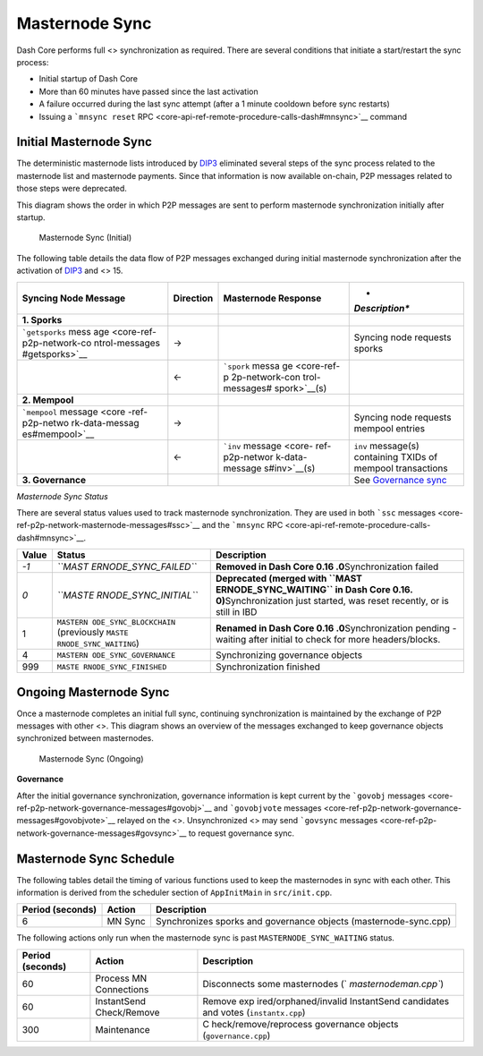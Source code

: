 Masternode Sync
***************

Dash Core performs full <> synchronization as required. There are
several conditions that initiate a start/restart the sync process:

-  Initial startup of Dash Core
-  More than 60 minutes have passed since the last activation
-  A failure occurred during the last sync attempt (after a 1 minute
   cooldown before sync restarts)
-  Issuing a ```mnsync reset``
   RPC <core-api-ref-remote-procedure-calls-dash#mnsync>`__ command

Initial Masternode Sync
=======================

The deterministic masternode lists introduced by
`DIP3 <https://github.com/dashpay/dips/blob/master/dip-0003.md>`__
eliminated several steps of the sync process related to the masternode
list and masternode payments. Since that information is now available
on-chain, P2P messages related to those steps were deprecated.

This diagram shows the order in which P2P messages are sent to perform
masternode synchronization initially after startup.

.. figure:: https://dash-docs.github.io/img/dev/en-masternode-sync-initial-dip3.svg
   :alt: Masternode Sync (Initial)

   Masternode Sync (Initial)

The following table details the data flow of P2P messages exchanged
during initial masternode synchronization after the activation of
`DIP3 <https://github.com/dashpay/dips/blob/master/dip-0003.md>`__ and
<> 15.

+----------------+---------------+----------------+----------------+
| **Syncing Node | **Direction** | **Masternode   | *              |
| Message**      |               | Response**     | *Description** |
+================+===============+================+================+
| **1. Sporks**  |               |                |                |
+----------------+---------------+----------------+----------------+
| ```getsporks`` | →             |                | Syncing node   |
| mess           |               |                | requests       |
| age <core-ref- |               |                | sporks         |
| p2p-network-co |               |                |                |
| ntrol-messages |               |                |                |
| #getsporks>`__ |               |                |                |
+----------------+---------------+----------------+----------------+
|                | ←             | ```spork``     |                |
|                |               | messa          |                |
|                |               | ge <core-ref-p |                |
|                |               | 2p-network-con |                |
|                |               | trol-messages# |                |
|                |               | spork>`__\ (s) |                |
+----------------+---------------+----------------+----------------+
| **2. Mempool** |               |                |                |
+----------------+---------------+----------------+----------------+
| ```mempool``   | →             |                | Syncing node   |
| message <core  |               |                | requests       |
| -ref-p2p-netwo |               |                | mempool        |
| rk-data-messag |               |                | entries        |
| es#mempool>`__ |               |                |                |
+----------------+---------------+----------------+----------------+
|                | ←             | ```inv``       | ``inv``        |
|                |               | message <core- | message(s)     |
|                |               | ref-p2p-networ | containing     |
|                |               | k-data-message | TXIDs of       |
|                |               | s#inv>`__\ (s) | mempool        |
|                |               |                | transactions   |
+----------------+---------------+----------------+----------------+
| **3.           |               |                | See            |
| Governance**   |               |                | `Governance    |
|                |               |                | sync <#        |
|                |               |                | governance>`__ |
+----------------+---------------+----------------+----------------+

*Masternode Sync Status*

There are several status values used to track masternode
synchronization. They are used in both ```ssc``
messages <core-ref-p2p-network-masternode-messages#ssc>`__ and the
```mnsync`` RPC <core-api-ref-remote-procedure-calls-dash#mnsync>`__.

+-----------------------+-----------------------+-----------------------+
| **Value**             | **Status**            | **Description**       |
+=======================+=======================+=======================+
| *-1*                  | *``MAST               | **Removed in Dash     |
|                       | ERNODE_SYNC_FAILED``* | Core                  |
|                       |                       | 0.16                  |
|                       |                       | .0**\ Synchronization |
|                       |                       | failed                |
+-----------------------+-----------------------+-----------------------+
| *0*                   | *``MASTE              | **Deprecated (merged  |
|                       | RNODE_SYNC_INITIAL``* | with                  |
|                       |                       | ``MAST                |
|                       |                       | ERNODE_SYNC_WAITING`` |
|                       |                       | in Dash Core          |
|                       |                       | 0.16.                 |
|                       |                       | 0)**\ Synchronization |
|                       |                       | just started, was     |
|                       |                       | reset recently, or is |
|                       |                       | still in IBD          |
+-----------------------+-----------------------+-----------------------+
| 1                     | ``MASTERN             | **Renamed in Dash     |
|                       | ODE_SYNC_BLOCKCHAIN`` | Core                  |
|                       | (previously           | 0.16                  |
|                       | ``MASTE               | .0**\ Synchronization |
|                       | RNODE_SYNC_WAITING``) | pending - waiting     |
|                       |                       | after initial to      |
|                       |                       | check for more        |
|                       |                       | headers/blocks.       |
+-----------------------+-----------------------+-----------------------+
| 4                     | ``MASTERN             | Synchronizing         |
|                       | ODE_SYNC_GOVERNANCE`` | governance objects    |
+-----------------------+-----------------------+-----------------------+
| 999                   | ``MASTE               | Synchronization       |
|                       | RNODE_SYNC_FINISHED`` | finished              |
+-----------------------+-----------------------+-----------------------+

Ongoing Masternode Sync
=======================

Once a masternode completes an initial full sync, continuing
synchronization is maintained by the exchange of P2P messages with other
<>. This diagram shows an overview of the messages exchanged to keep
governance objects synchronized between masternodes.

.. figure:: https://dash-docs.github.io/img/dev/en-masternode-sync-ongoing.svg
   :alt: Masternode Sync (Ongoing)

   Masternode Sync (Ongoing)

**Governance**

After the initial governance synchronization, governance information is
kept current by the ```govobj``
messages <core-ref-p2p-network-governance-messages#govobj>`__ and
```govobjvote``
messages <core-ref-p2p-network-governance-messages#govobjvote>`__
relayed on the <>. Unsynchronized <> may send ```govsync``
messages <core-ref-p2p-network-governance-messages#govsync>`__ to
request governance sync.

Masternode Sync Schedule
========================

The following tables detail the timing of various functions used to keep
the masternodes in sync with each other. This information is derived
from the scheduler section of ``AppInitMain`` in ``src/init.cpp``.

+----------------------+------------+---------------------------+
| **Period (seconds)** | **Action** | **Description**           |
+======================+============+===========================+
| 6                    | MN Sync    | Synchronizes sporks and   |
|                      |            | governance objects        |
|                      |            | (masternode-sync.cpp)     |
+----------------------+------------+---------------------------+

The following actions only run when the masternode sync is past
``MASTERNODE_SYNC_WAITING`` status.

+-----------------------+-----------------------+-----------------------+
| **Period (seconds)**  | **Action**            | **Description**       |
+=======================+=======================+=======================+
| 60                    | Process MN            | Disconnects some      |
|                       | Connections           | masternodes           |
|                       |                       | (`                    |
|                       |                       | `masternodeman.cpp``) |
+-----------------------+-----------------------+-----------------------+
| 60                    | InstantSend           | Remove                |
|                       | Check/Remove          | exp                   |
|                       |                       | ired/orphaned/invalid |
|                       |                       | InstantSend           |
|                       |                       | candidates and votes  |
|                       |                       | (``instantx.cpp``)    |
+-----------------------+-----------------------+-----------------------+
| 300                   | Maintenance           | C                     |
|                       |                       | heck/remove/reprocess |
|                       |                       | governance objects    |
|                       |                       | (``governance.cpp``)  |
+-----------------------+-----------------------+-----------------------+

